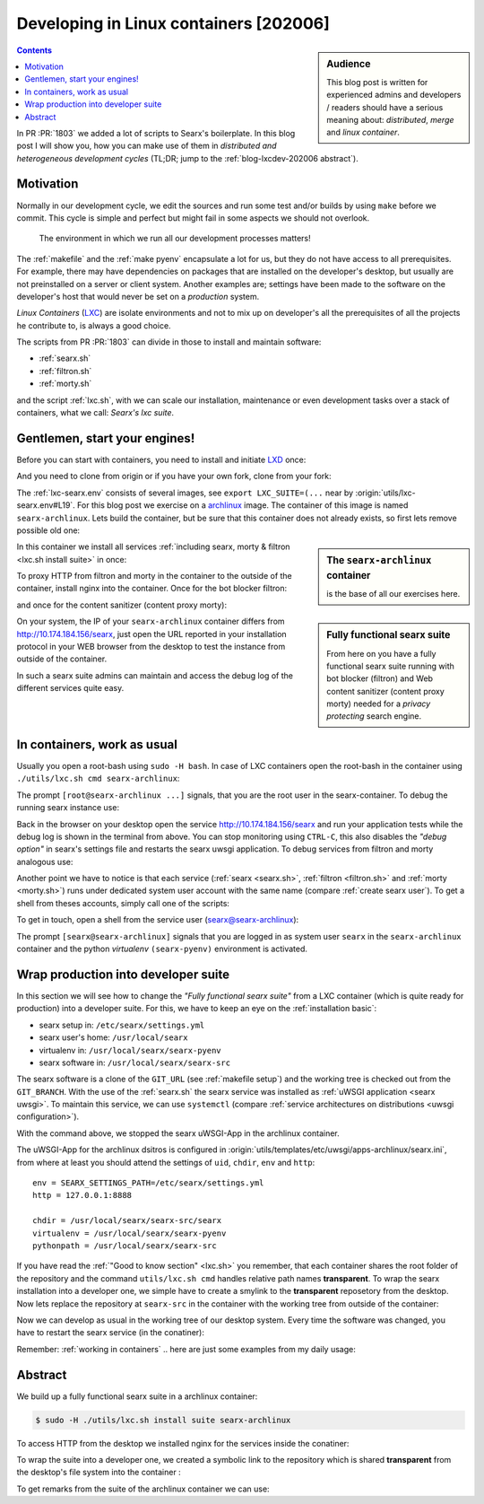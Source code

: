 .. _blog-lxcdev-202006:

=======================================
Developing in Linux containers [202006]
=======================================

.. _LXC: https://linuxcontainers.org/lxc/introduction/

.. sidebar:: Audience

   This blog post is written for experienced admins and developers / readers
   should have a serious meaning about: *distributed*, *merge* and *linux
   container*.

.. contents:: Contents
   :depth: 2
   :local:
   :backlinks: entry

In PR :PR:`1803` we added a lot of scripts to Searx's boilerplate.  In this blog
post I will show you, how you can make use of them in *distributed and
heterogeneous development cycles* (TL;DR; jump to the :ref:`blog-lxcdev-202006
abstract`).

Motivation
==========

Normally in our development cycle, we edit the sources and run some test and/or
builds by using ``make`` before we commit.  This cycle is simple and perfect but
might fail in some aspects we should not overlook.

    The environment in which we run all our development processes matters!

The :ref:`makefile` and the :ref:`make pyenv` encapsulate a lot for us, but they
do not have access to all prerequisites.  For example, there may have
dependencies on packages that are installed on the developer's desktop, but
usually are not preinstalled on a server or client system.  Another examples
are; settings have been made to the software on the developer's host that would
never be set on a *production* system.

*Linux Containers* (LXC_) are isolate environments and not to mix up on
developer's all the prerequisites of all the projects he contribute to, is
always a good choice.

The scripts from PR :PR:`1803` can divide in those to install and maintain
software:

- :ref:`searx.sh`
- :ref:`filtron.sh`
- :ref:`morty.sh`

and the script :ref:`lxc.sh`, with we can scale our installation, maintenance or
even development tasks over a stack of containers, what we call: *Searx's lxc
suite*.

Gentlemen, start your engines!
==============================

.. _LXD: https://linuxcontainers.org/lxd/introduction/
.. _archlinux: https://www.archlinux.org/

Before you can start with containers, you need to install and initiate LXD_
once:

.. tabs::

  .. group-tab:: desktop

     .. code:: sh

        $ snap install lxd
        $ lxd init --auto

And you need to clone from origin or if you have your own fork, clone from your
fork:

.. tabs::

  .. group-tab:: desktop

     .. code:: sh

        $ cd ~/Downloads
        $ git clone https://git.ajhs.io/alexsteffen/asearch.git
        $ cd searx

The :ref:`lxc-searx.env` consists of several images, see ``export
LXC_SUITE=(...`` near by :origin:`utils/lxc-searx.env#L19`.  For this blog post
we exercise on a archlinux_ image.  The container of this image is named
``searx-archlinux``.  Lets build the container, but be sure that this container
does not already exists, so first lets remove possible old one:

.. tabs::

  .. group-tab:: desktop

     .. code:: sh

        $ sudo -H ./utils/lxc.sh remove searx-archlinux
        $ sudo -H ./utils/lxc.sh build searx-archlinux

.. sidebar:: The ``searx-archlinux`` container

   is the base of all our exercises here.

In this container we install all services :ref:`including searx, morty & filtron
<lxc.sh install suite>` in once:

.. tabs::

  .. group-tab:: desktop

     .. code:: sh

        $ sudo -H ./utils/lxc.sh install suite searx-archlinux

To proxy HTTP from filtron and morty in the container to the outside of the
container, install nginx into the container.  Once for the bot blocker filtron:

.. tabs::

  .. group-tab:: desktop

     .. code:: sh

        $ sudo -H ./utils/lxc.sh cmd searx-archlinux \
          ./utils/filtron.sh nginx install
        ...
        INFO:  got 429 from http://10.174.184.156/searx

and once for the content sanitizer (content proxy morty):

.. tabs::

  .. group-tab:: desktop

     .. code:: sh

        $ sudo -H ./utils/lxc.sh cmd searx-archlinux \
          ./utils/morty.sh nginx install
        ...
        INFO:  got 200 from http://10.174.184.156/morty/

.. sidebar:: Fully functional searx suite

   From here on you have a fully functional searx suite running with bot blocker
   (filtron) and Web content sanitizer (content proxy morty) needed for a
   *privacy protecting* search engine.

On your system, the IP of your ``searx-archlinux`` container differs from
http://10.174.184.156/searx, just open the URL reported in your installation
protocol in your WEB browser from the desktop to test the instance from outside
of the container.

In such a searx suite admins can maintain and access the debug log of the
different services quite easy.

.. _working in containers:

In containers, work as usual
============================

Usually you open a root-bash using ``sudo -H bash``.  In case of LXC containers
open the root-bash in the container using ``./utils/lxc.sh cmd
searx-archlinux``:

.. tabs::

  .. group-tab:: desktop

     .. code:: sh

        $ sudo -H ./utils/lxc.sh cmd searx-archlinux bash
        INFO:  [searx-archlinux] bash
        [root@searx-archlinux searx]# pwd
        /share/searx

The prompt ``[root@searx-archlinux ...]`` signals, that you are the root user in
the searx-container.  To debug the running searx instance use:

.. tabs::

  .. group-tab:: root@searx-archlinux

     .. code:: sh

        $ ./utils/searx.sh inspect service
        ...
        use [CTRL-C] to stop monitoring the log
        ...

Back in the browser on your desktop open the service http://10.174.184.156/searx
and run your application tests while the debug log is shown in the terminal from
above.  You can stop monitoring using ``CTRL-C``, this also disables the *"debug
option"* in searx's settings file and restarts the searx uwsgi application.  To
debug services from filtron and morty analogous use:

.. tabs::

  .. group-tab:: root@searx-archlinux

     .. code:: sh

        $ ./utils/filtron.sh inspect service
        $ ./utils/morty.sh inspect service

Another point we have to notice is that each service (:ref:`searx <searx.sh>`,
:ref:`filtron <filtron.sh>` and :ref:`morty <morty.sh>`) runs under dedicated
system user account with the same name (compare :ref:`create searx user`).  To
get a shell from theses accounts, simply call one of the scripts:

.. tabs::

  .. group-tab:: root@searx-archlinux

     .. code:: sh

        $ ./utils/searx.sh shell
        $ ./utils/filtron.sh shell
        $ ./utils/morty.sh shell

To get in touch, open a shell from the service user (searx@searx-archlinux):

.. tabs::

  .. group-tab:: desktop

     .. code:: sh

        $ sudo -H ./utils/lxc.sh cmd searx-archlinux \
        ./utils/searx.sh shell
        // exit with [CTRL-D]
        (searx-pyenv) [searx@searx-archlinux ~]$ ...

The prompt ``[searx@searx-archlinux]`` signals that you are logged in as system
user ``searx`` in the ``searx-archlinux`` container and the python *virtualenv*
``(searx-pyenv)`` environment is activated.

.. tabs::

  .. group-tab:: searx@searx-archlinux

     .. code:: sh

        (searx-pyenv) [searx@searx-archlinux ~]$ pwd
        /usr/local/searx



Wrap production into developer suite
====================================

In this section we will see how to change the *"Fully functional searx suite"*
from a LXC container (which is quite ready for production) into a developer
suite.  For this, we have to keep an eye on the :ref:`installation basic`:

- searx setup in: ``/etc/searx/settings.yml``
- searx user's home: ``/usr/local/searx``
- virtualenv in: ``/usr/local/searx/searx-pyenv``
- searx software in: ``/usr/local/searx/searx-src``

The searx software is a clone of the ``GIT_URL`` (see :ref:`makefile setup`) and
the working tree is checked out from the ``GIT_BRANCH``.  With the use of the
:ref:`searx.sh` the searx service was installed as :ref:`uWSGI application
<searx uwsgi>`.  To maintain this service, we can use ``systemctl`` (compare
:ref:`service architectures on distributions <uwsgi configuration>`).

.. tabs::

  .. group-tab:: desktop

     .. code:: sh

        $ sudo -H ./utils/lxc.sh cmd searx-archlinux \
          systemctl stop uwsgi@searx

With the command above, we stopped the searx uWSGI-App in the archlinux
container.

The uWSGI-App for the archlinux dsitros is configured in
:origin:`utils/templates/etc/uwsgi/apps-archlinux/searx.ini`, from where at
least you should attend the settings of ``uid``, ``chdir``, ``env`` and
``http``::

  env = SEARX_SETTINGS_PATH=/etc/searx/settings.yml
  http = 127.0.0.1:8888

  chdir = /usr/local/searx/searx-src/searx
  virtualenv = /usr/local/searx/searx-pyenv
  pythonpath = /usr/local/searx/searx-src

If you have read the :ref:`"Good to know section" <lxc.sh>` you remember, that
each container shares the root folder of the repository and the command
``utils/lxc.sh cmd`` handles relative path names **transparent**.  To wrap the
searx installation into a developer one, we simple have to create a smylink to
the **transparent** reposetory from the desktop.  Now lets replace the
repository at ``searx-src`` in the container with the working tree from outside
of the container:

.. tabs::

  .. group-tab:: container becomes a developer suite

     .. code:: sh

        $ sudo -H ./utils/lxc.sh cmd searx-archlinux \
          mv /usr/local/searx/searx-src /usr/local/searx/searx-src.old

        $ sudo -H ./utils/lxc.sh cmd searx-archlinux \
          ln -s /share/searx/ /usr/local/searx/searx-src

Now we can develop as usual in the working tree of our desktop system.  Every
time the software was changed, you have to restart the searx service (in the
conatiner):

.. tabs::

  .. group-tab:: desktop

     .. code:: sh

        $ sudo -H ./utils/lxc.sh cmd searx-archlinux \
          systemctl restart uwsgi@searx


Remember: :ref:`working in containers` .. here are just some examples from my
daily usage:

.. tabs::

  .. group-tab:: desktop

     To *inspect* the searx instance (already described above):

     .. code:: sh

        $ sudo -H ./utils/lxc.sh cmd searx-archlinux \
          ./utils/searx.sh inspect service

     Run :ref:`makefile`, e.g. to test inside the container:

     .. code:: sh

        $ sudo -H ./utils/lxc.sh cmd searx-archlinux \
          make test

     To install all prerequisites needed for a :ref:`buildhosts`:

     .. code:: sh

        $ sudo -H ./utils/lxc.sh cmd searx-archlinux \
          ./utils/searx.sh install buildhost

     To build the docs on a buildhost :ref:`buildhosts`:

     .. code:: sh

        $ sudo -H ./utils/lxc.sh cmd searx-archlinux \
          make docs

.. _blog-lxcdev-202006 abstract:

Abstract
========

We build up a fully functional searx suite in a archlinux container:

.. code:: sh

   $ sudo -H ./utils/lxc.sh install suite searx-archlinux

To access HTTP from the desktop we installed nginx for the services inside the
conatiner:

.. tabs::

  .. group-tab:: [root@searx-archlinux]

     .. code:: sh

        $ ./utils/filtron.sh nginx install
        $ ./utils/morty.sh nginx install

To wrap the suite into a developer one, we created a symbolic link to the
repository which is shared **transparent** from the desktop's file system into
the container :

.. tabs::

  .. group-tab:: [root@searx-archlinux]

     .. code:: sh

	$ mv /usr/local/searx/searx-src /usr/local/searx/searx-src.old
	$ ln -s /share/searx/ /usr/local/searx/searx-src
	$ systemctl restart uwsgi@searx

To get remarks from the suite of the archlinux container we can use:

.. tabs::

  .. group-tab:: desktop

     .. code:: sh

        $ sudo -H ./utils/lxc.sh show suite searx-archlinux
        ...
        [searx-archlinux]  INFO:  (eth0) filtron:    http://10.174.184.156:4004/ http://10.174.184.156/searx
        [searx-archlinux]  INFO:  (eth0) morty:      http://10.174.184.156:3000/
        [searx-archlinux]  INFO:  (eth0) docs-live:  http://10.174.184.156:8080/
        [searx-archlinux]  INFO:  (eth0) IPv6:       http://[fd42:573b:e0b3:e97e:216:3eff:fea5:9b65]
        ...

